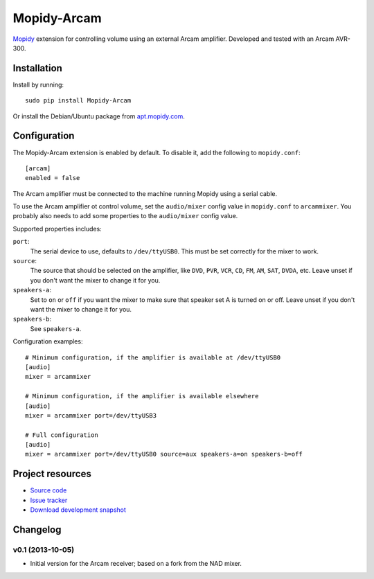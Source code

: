 **********
Mopidy-Arcam
**********

`Mopidy <http://www.mopidy.com/>`_ extension for controlling volume using an
external Arcam amplifier. Developed and tested with an Arcam AVR-300.

Installation
============

Install by running::

    sudo pip install Mopidy-Arcam

Or install the Debian/Ubuntu package from `apt.mopidy.com
<http://apt.mopidy.com/>`_.


Configuration
=============

The Mopidy-Arcam extension is enabled by default. To disable it, add the
following to ``mopidy.conf``::

    [arcam]
    enabled = false

The Arcam amplifier must be connected to the machine running Mopidy using a
serial cable.

To use the Arcam amplifier ot control volume, set the ``audio/mixer`` config
value in ``mopidy.conf`` to ``arcammixer``. You probably also needs to add some
properties to the ``audio/mixer`` config value.

Supported properties includes:

``port``:
    The serial device to use, defaults to ``/dev/ttyUSB0``. This must be
    set correctly for the mixer to work.

``source``:
    The source that should be selected on the amplifier, like ``DVD``, ``PVR``,
    ``VCR``, ``CD``, ``FM``, ``AM``, ``SAT``, ``DVDA``, etc. Leave unset if you don't want the
    mixer to change it for you.

``speakers-a``:
    Set to ``on`` or ``off`` if you want the mixer to make sure that
    speaker set A is turned on or off. Leave unset if you don't want the
    mixer to change it for you.

``speakers-b``:
    See ``speakers-a``.

Configuration examples::

    # Minimum configuration, if the amplifier is available at /dev/ttyUSB0
    [audio]
    mixer = arcammixer

    # Minimum configuration, if the amplifier is available elsewhere
    [audio]
    mixer = arcammixer port=/dev/ttyUSB3

    # Full configuration
    [audio]
    mixer = arcammixer port=/dev/ttyUSB0 source=aux speakers-a=on speakers-b=off


Project resources
=================

- `Source code <https://github.com/TooDizzy/mopidy-arcam>`_
- `Issue tracker <https://github.com/TooDizzy/mopidy-arcam/issues>`_
- `Download development snapshot <https://github.com/TooDizzy/mopidy-arcam/tarball/develop#egg=Mopidy-Arcam-dev>`_


Changelog
=========
v0.1 (2013-10-05)
-----------------

- Initial version for the Arcam receiver; based on a fork from the NAD mixer.
